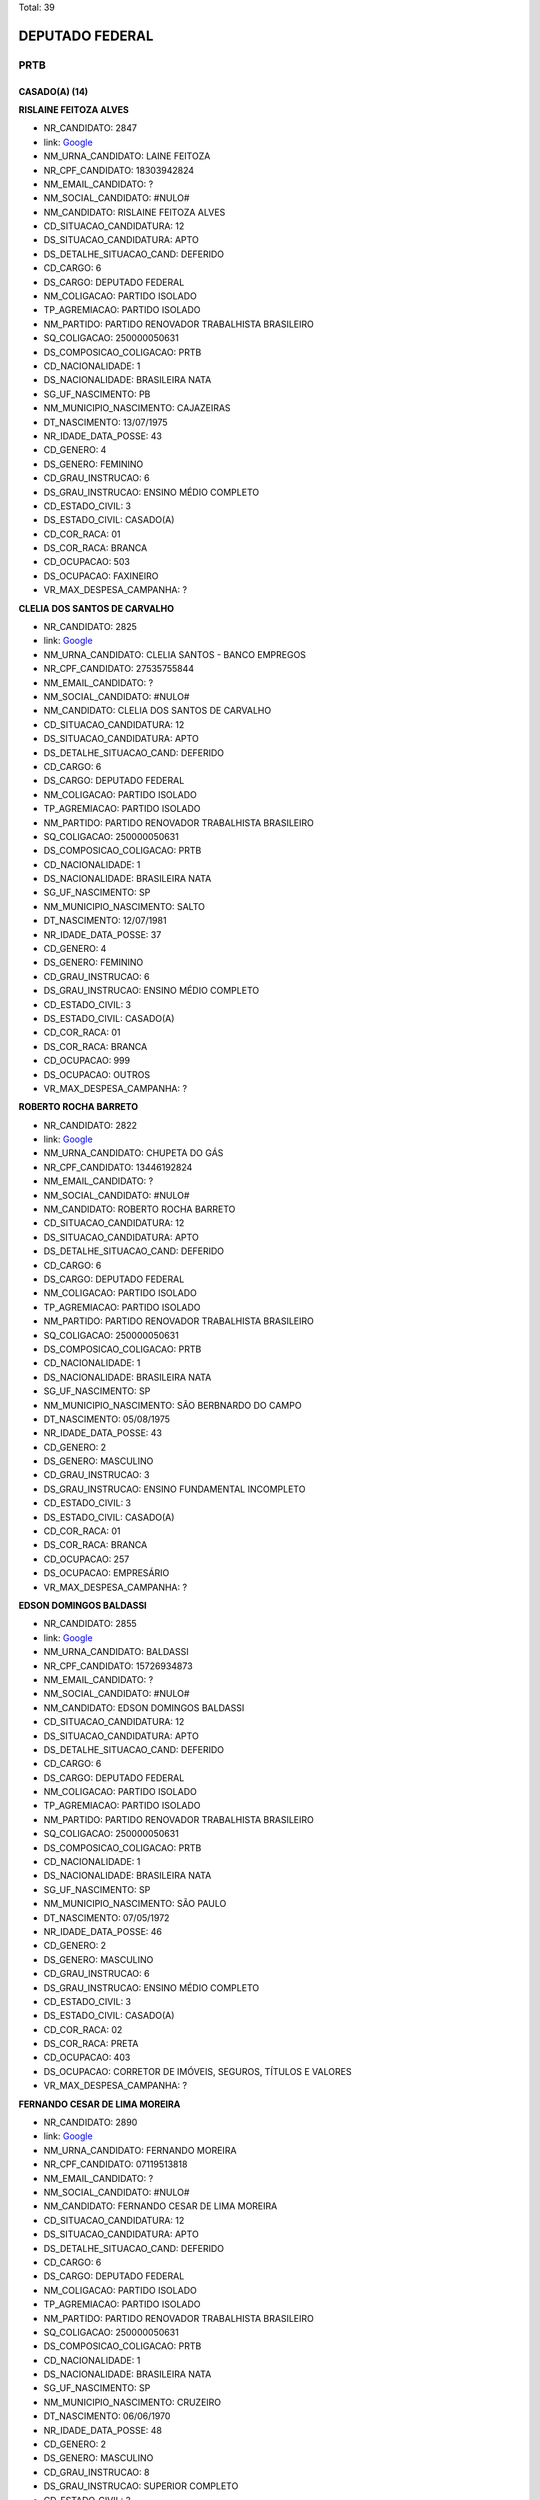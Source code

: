 Total: 39

DEPUTADO FEDERAL
================

PRTB
----

CASADO(A) (14)
..............

**RISLAINE FEITOZA ALVES**

- NR_CANDIDATO: 2847
- link: `Google <https://www.google.com/search?q=RISLAINE+FEITOZA+ALVES>`_
- NM_URNA_CANDIDATO: LAINE FEITOZA
- NR_CPF_CANDIDATO: 18303942824
- NM_EMAIL_CANDIDATO: ?
- NM_SOCIAL_CANDIDATO: #NULO#
- NM_CANDIDATO: RISLAINE FEITOZA ALVES
- CD_SITUACAO_CANDIDATURA: 12
- DS_SITUACAO_CANDIDATURA: APTO
- DS_DETALHE_SITUACAO_CAND: DEFERIDO
- CD_CARGO: 6
- DS_CARGO: DEPUTADO FEDERAL
- NM_COLIGACAO: PARTIDO ISOLADO
- TP_AGREMIACAO: PARTIDO ISOLADO
- NM_PARTIDO: PARTIDO RENOVADOR TRABALHISTA BRASILEIRO
- SQ_COLIGACAO: 250000050631
- DS_COMPOSICAO_COLIGACAO: PRTB
- CD_NACIONALIDADE: 1
- DS_NACIONALIDADE: BRASILEIRA NATA
- SG_UF_NASCIMENTO: PB
- NM_MUNICIPIO_NASCIMENTO: CAJAZEIRAS
- DT_NASCIMENTO: 13/07/1975
- NR_IDADE_DATA_POSSE: 43
- CD_GENERO: 4
- DS_GENERO: FEMININO
- CD_GRAU_INSTRUCAO: 6
- DS_GRAU_INSTRUCAO: ENSINO MÉDIO COMPLETO
- CD_ESTADO_CIVIL: 3
- DS_ESTADO_CIVIL: CASADO(A)
- CD_COR_RACA: 01
- DS_COR_RACA: BRANCA
- CD_OCUPACAO: 503
- DS_OCUPACAO: FAXINEIRO
- VR_MAX_DESPESA_CAMPANHA: ?


**CLELIA DOS SANTOS DE CARVALHO**

- NR_CANDIDATO: 2825
- link: `Google <https://www.google.com/search?q=CLELIA+DOS+SANTOS+DE+CARVALHO>`_
- NM_URNA_CANDIDATO: CLELIA SANTOS - BANCO EMPREGOS
- NR_CPF_CANDIDATO: 27535755844
- NM_EMAIL_CANDIDATO: ?
- NM_SOCIAL_CANDIDATO: #NULO#
- NM_CANDIDATO: CLELIA DOS SANTOS DE CARVALHO
- CD_SITUACAO_CANDIDATURA: 12
- DS_SITUACAO_CANDIDATURA: APTO
- DS_DETALHE_SITUACAO_CAND: DEFERIDO
- CD_CARGO: 6
- DS_CARGO: DEPUTADO FEDERAL
- NM_COLIGACAO: PARTIDO ISOLADO
- TP_AGREMIACAO: PARTIDO ISOLADO
- NM_PARTIDO: PARTIDO RENOVADOR TRABALHISTA BRASILEIRO
- SQ_COLIGACAO: 250000050631
- DS_COMPOSICAO_COLIGACAO: PRTB
- CD_NACIONALIDADE: 1
- DS_NACIONALIDADE: BRASILEIRA NATA
- SG_UF_NASCIMENTO: SP
- NM_MUNICIPIO_NASCIMENTO: SALTO
- DT_NASCIMENTO: 12/07/1981
- NR_IDADE_DATA_POSSE: 37
- CD_GENERO: 4
- DS_GENERO: FEMININO
- CD_GRAU_INSTRUCAO: 6
- DS_GRAU_INSTRUCAO: ENSINO MÉDIO COMPLETO
- CD_ESTADO_CIVIL: 3
- DS_ESTADO_CIVIL: CASADO(A)
- CD_COR_RACA: 01
- DS_COR_RACA: BRANCA
- CD_OCUPACAO: 999
- DS_OCUPACAO: OUTROS
- VR_MAX_DESPESA_CAMPANHA: ?


**ROBERTO ROCHA BARRETO**

- NR_CANDIDATO: 2822
- link: `Google <https://www.google.com/search?q=ROBERTO+ROCHA+BARRETO>`_
- NM_URNA_CANDIDATO: CHUPETA DO GÁS
- NR_CPF_CANDIDATO: 13446192824
- NM_EMAIL_CANDIDATO: ?
- NM_SOCIAL_CANDIDATO: #NULO#
- NM_CANDIDATO: ROBERTO ROCHA BARRETO
- CD_SITUACAO_CANDIDATURA: 12
- DS_SITUACAO_CANDIDATURA: APTO
- DS_DETALHE_SITUACAO_CAND: DEFERIDO
- CD_CARGO: 6
- DS_CARGO: DEPUTADO FEDERAL
- NM_COLIGACAO: PARTIDO ISOLADO
- TP_AGREMIACAO: PARTIDO ISOLADO
- NM_PARTIDO: PARTIDO RENOVADOR TRABALHISTA BRASILEIRO
- SQ_COLIGACAO: 250000050631
- DS_COMPOSICAO_COLIGACAO: PRTB
- CD_NACIONALIDADE: 1
- DS_NACIONALIDADE: BRASILEIRA NATA
- SG_UF_NASCIMENTO: SP
- NM_MUNICIPIO_NASCIMENTO: SÃO BERBNARDO DO CAMPO
- DT_NASCIMENTO: 05/08/1975
- NR_IDADE_DATA_POSSE: 43
- CD_GENERO: 2
- DS_GENERO: MASCULINO
- CD_GRAU_INSTRUCAO: 3
- DS_GRAU_INSTRUCAO: ENSINO FUNDAMENTAL INCOMPLETO
- CD_ESTADO_CIVIL: 3
- DS_ESTADO_CIVIL: CASADO(A)
- CD_COR_RACA: 01
- DS_COR_RACA: BRANCA
- CD_OCUPACAO: 257
- DS_OCUPACAO: EMPRESÁRIO
- VR_MAX_DESPESA_CAMPANHA: ?


**EDSON DOMINGOS BALDASSI**

- NR_CANDIDATO: 2855
- link: `Google <https://www.google.com/search?q=EDSON+DOMINGOS+BALDASSI>`_
- NM_URNA_CANDIDATO: BALDASSI
- NR_CPF_CANDIDATO: 15726934873
- NM_EMAIL_CANDIDATO: ?
- NM_SOCIAL_CANDIDATO: #NULO#
- NM_CANDIDATO: EDSON DOMINGOS BALDASSI
- CD_SITUACAO_CANDIDATURA: 12
- DS_SITUACAO_CANDIDATURA: APTO
- DS_DETALHE_SITUACAO_CAND: DEFERIDO
- CD_CARGO: 6
- DS_CARGO: DEPUTADO FEDERAL
- NM_COLIGACAO: PARTIDO ISOLADO
- TP_AGREMIACAO: PARTIDO ISOLADO
- NM_PARTIDO: PARTIDO RENOVADOR TRABALHISTA BRASILEIRO
- SQ_COLIGACAO: 250000050631
- DS_COMPOSICAO_COLIGACAO: PRTB
- CD_NACIONALIDADE: 1
- DS_NACIONALIDADE: BRASILEIRA NATA
- SG_UF_NASCIMENTO: SP
- NM_MUNICIPIO_NASCIMENTO: SÃO PAULO
- DT_NASCIMENTO: 07/05/1972
- NR_IDADE_DATA_POSSE: 46
- CD_GENERO: 2
- DS_GENERO: MASCULINO
- CD_GRAU_INSTRUCAO: 6
- DS_GRAU_INSTRUCAO: ENSINO MÉDIO COMPLETO
- CD_ESTADO_CIVIL: 3
- DS_ESTADO_CIVIL: CASADO(A)
- CD_COR_RACA: 02
- DS_COR_RACA: PRETA
- CD_OCUPACAO: 403
- DS_OCUPACAO: CORRETOR DE IMÓVEIS, SEGUROS, TÍTULOS E VALORES
- VR_MAX_DESPESA_CAMPANHA: ?


**FERNANDO CESAR DE LIMA MOREIRA**

- NR_CANDIDATO: 2890
- link: `Google <https://www.google.com/search?q=FERNANDO+CESAR+DE+LIMA+MOREIRA>`_
- NM_URNA_CANDIDATO: FERNANDO MOREIRA
- NR_CPF_CANDIDATO: 07119513818
- NM_EMAIL_CANDIDATO: ?
- NM_SOCIAL_CANDIDATO: #NULO#
- NM_CANDIDATO: FERNANDO CESAR DE LIMA MOREIRA
- CD_SITUACAO_CANDIDATURA: 12
- DS_SITUACAO_CANDIDATURA: APTO
- DS_DETALHE_SITUACAO_CAND: DEFERIDO
- CD_CARGO: 6
- DS_CARGO: DEPUTADO FEDERAL
- NM_COLIGACAO: PARTIDO ISOLADO
- TP_AGREMIACAO: PARTIDO ISOLADO
- NM_PARTIDO: PARTIDO RENOVADOR TRABALHISTA BRASILEIRO
- SQ_COLIGACAO: 250000050631
- DS_COMPOSICAO_COLIGACAO: PRTB
- CD_NACIONALIDADE: 1
- DS_NACIONALIDADE: BRASILEIRA NATA
- SG_UF_NASCIMENTO: SP
- NM_MUNICIPIO_NASCIMENTO: CRUZEIRO
- DT_NASCIMENTO: 06/06/1970
- NR_IDADE_DATA_POSSE: 48
- CD_GENERO: 2
- DS_GENERO: MASCULINO
- CD_GRAU_INSTRUCAO: 8
- DS_GRAU_INSTRUCAO: SUPERIOR COMPLETO
- CD_ESTADO_CIVIL: 3
- DS_ESTADO_CIVIL: CASADO(A)
- CD_COR_RACA: 01
- DS_COR_RACA: BRANCA
- CD_OCUPACAO: 922
- DS_OCUPACAO: SERVIDOR PÚBLICO CIVIL APOSENTADO
- VR_MAX_DESPESA_CAMPANHA: ?


**WALDEMAR LIMA RODRIGUES DA SILVA**

- NR_CANDIDATO: 2833
- link: `Google <https://www.google.com/search?q=WALDEMAR+LIMA+RODRIGUES+DA+SILVA>`_
- NM_URNA_CANDIDATO: DR. WALDEMAR LIMA
- NR_CPF_CANDIDATO: 91163196134
- NM_EMAIL_CANDIDATO: ?
- NM_SOCIAL_CANDIDATO: #NULO#
- NM_CANDIDATO: WALDEMAR LIMA RODRIGUES DA SILVA
- CD_SITUACAO_CANDIDATURA: 12
- DS_SITUACAO_CANDIDATURA: APTO
- DS_DETALHE_SITUACAO_CAND: DEFERIDO
- CD_CARGO: 6
- DS_CARGO: DEPUTADO FEDERAL
- NM_COLIGACAO: PARTIDO ISOLADO
- TP_AGREMIACAO: PARTIDO ISOLADO
- NM_PARTIDO: PARTIDO RENOVADOR TRABALHISTA BRASILEIRO
- SQ_COLIGACAO: 250000050631
- DS_COMPOSICAO_COLIGACAO: PRTB
- CD_NACIONALIDADE: 1
- DS_NACIONALIDADE: BRASILEIRA NATA
- SG_UF_NASCIMENTO: MS
- NM_MUNICIPIO_NASCIMENTO: APARECIDA DO TABOADO
- DT_NASCIMENTO: 02/06/1981
- NR_IDADE_DATA_POSSE: 37
- CD_GENERO: 2
- DS_GENERO: MASCULINO
- CD_GRAU_INSTRUCAO: 8
- DS_GRAU_INSTRUCAO: SUPERIOR COMPLETO
- CD_ESTADO_CIVIL: 3
- DS_ESTADO_CIVIL: CASADO(A)
- CD_COR_RACA: 03
- DS_COR_RACA: PARDA
- CD_OCUPACAO: 131
- DS_OCUPACAO: ADVOGADO
- VR_MAX_DESPESA_CAMPANHA: ?


**LIGIA CRISTINA CRUZ DE CAMPOS**

- NR_CANDIDATO: 2839
- link: `Google <https://www.google.com/search?q=LIGIA+CRISTINA+CRUZ+DE+CAMPOS>`_
- NM_URNA_CANDIDATO: LIGIA CRUZ
- NR_CPF_CANDIDATO: 94578761800
- NM_EMAIL_CANDIDATO: ?
- NM_SOCIAL_CANDIDATO: #NULO#
- NM_CANDIDATO: LIGIA CRISTINA CRUZ DE CAMPOS
- CD_SITUACAO_CANDIDATURA: 12
- DS_SITUACAO_CANDIDATURA: APTO
- DS_DETALHE_SITUACAO_CAND: DEFERIDO
- CD_CARGO: 6
- DS_CARGO: DEPUTADO FEDERAL
- NM_COLIGACAO: PARTIDO ISOLADO
- TP_AGREMIACAO: PARTIDO ISOLADO
- NM_PARTIDO: PARTIDO RENOVADOR TRABALHISTA BRASILEIRO
- SQ_COLIGACAO: 250000050631
- DS_COMPOSICAO_COLIGACAO: PRTB
- CD_NACIONALIDADE: 1
- DS_NACIONALIDADE: BRASILEIRA NATA
- SG_UF_NASCIMENTO: BA
- NM_MUNICIPIO_NASCIMENTO: SÃO FELIX
- DT_NASCIMENTO: 24/03/1958
- NR_IDADE_DATA_POSSE: 60
- CD_GENERO: 4
- DS_GENERO: FEMININO
- CD_GRAU_INSTRUCAO: 8
- DS_GRAU_INSTRUCAO: SUPERIOR COMPLETO
- CD_ESTADO_CIVIL: 3
- DS_ESTADO_CIVIL: CASADO(A)
- CD_COR_RACA: 03
- DS_COR_RACA: PARDA
- CD_OCUPACAO: 124
- DS_OCUPACAO: CONTADOR
- VR_MAX_DESPESA_CAMPANHA: ?


**JOSÉ LEVY FIDELIX DA CRUZ**

- NR_CANDIDATO: 2828
- link: `Google <https://www.google.com/search?q=JOSÉ+LEVY+FIDELIX+DA+CRUZ>`_
- NM_URNA_CANDIDATO: LEVY FIDELIX
- NR_CPF_CANDIDATO: 09544712704
- NM_EMAIL_CANDIDATO: ?
- NM_SOCIAL_CANDIDATO: #NULO#
- NM_CANDIDATO: JOSÉ LEVY FIDELIX DA CRUZ
- CD_SITUACAO_CANDIDATURA: 12
- DS_SITUACAO_CANDIDATURA: APTO
- DS_DETALHE_SITUACAO_CAND: DEFERIDO
- CD_CARGO: 6
- DS_CARGO: DEPUTADO FEDERAL
- NM_COLIGACAO: PARTIDO ISOLADO
- TP_AGREMIACAO: PARTIDO ISOLADO
- NM_PARTIDO: PARTIDO RENOVADOR TRABALHISTA BRASILEIRO
- SQ_COLIGACAO: 250000050631
- DS_COMPOSICAO_COLIGACAO: PRTB
- CD_NACIONALIDADE: 1
- DS_NACIONALIDADE: BRASILEIRA NATA
- SG_UF_NASCIMENTO: MG
- NM_MUNICIPIO_NASCIMENTO: MUTUM
- DT_NASCIMENTO: 27/12/1951
- NR_IDADE_DATA_POSSE: 67
- CD_GENERO: 2
- DS_GENERO: MASCULINO
- CD_GRAU_INSTRUCAO: 7
- DS_GRAU_INSTRUCAO: SUPERIOR INCOMPLETO
- CD_ESTADO_CIVIL: 3
- DS_ESTADO_CIVIL: CASADO(A)
- CD_COR_RACA: 01
- DS_COR_RACA: BRANCA
- CD_OCUPACAO: 171
- DS_OCUPACAO: JORNALISTA E REDATOR
- VR_MAX_DESPESA_CAMPANHA: ?


**MARTA ELISABETH NIXDORF**

- NR_CANDIDATO: 2837
- link: `Google <https://www.google.com/search?q=MARTA+ELISABETH+NIXDORF>`_
- NM_URNA_CANDIDATO: MARTA ELISABETH
- NR_CPF_CANDIDATO: 69177813715
- NM_EMAIL_CANDIDATO: ?
- NM_SOCIAL_CANDIDATO: #NULO#
- NM_CANDIDATO: MARTA ELISABETH NIXDORF
- CD_SITUACAO_CANDIDATURA: 12
- DS_SITUACAO_CANDIDATURA: APTO
- DS_DETALHE_SITUACAO_CAND: DEFERIDO
- CD_CARGO: 6
- DS_CARGO: DEPUTADO FEDERAL
- NM_COLIGACAO: PARTIDO ISOLADO
- TP_AGREMIACAO: PARTIDO ISOLADO
- NM_PARTIDO: PARTIDO RENOVADOR TRABALHISTA BRASILEIRO
- SQ_COLIGACAO: 250000050631
- DS_COMPOSICAO_COLIGACAO: PRTB
- CD_NACIONALIDADE: 1
- DS_NACIONALIDADE: BRASILEIRA NATA
- SG_UF_NASCIMENTO: PR
- NM_MUNICIPIO_NASCIMENTO: LONDRINA
- DT_NASCIMENTO: 05/09/1962
- NR_IDADE_DATA_POSSE: 56
- CD_GENERO: 4
- DS_GENERO: FEMININO
- CD_GRAU_INSTRUCAO: 8
- DS_GRAU_INSTRUCAO: SUPERIOR COMPLETO
- CD_ESTADO_CIVIL: 3
- DS_ESTADO_CIVIL: CASADO(A)
- CD_COR_RACA: 01
- DS_COR_RACA: BRANCA
- CD_OCUPACAO: 171
- DS_OCUPACAO: JORNALISTA E REDATOR
- VR_MAX_DESPESA_CAMPANHA: ?


**CLAUDETE DOS SANTOS CYPRIANO**

- NR_CANDIDATO: 2803
- link: `Google <https://www.google.com/search?q=CLAUDETE+DOS+SANTOS+CYPRIANO>`_
- NM_URNA_CANDIDATO: CLAUDETE CYPRIANO
- NR_CPF_CANDIDATO: 26978967831
- NM_EMAIL_CANDIDATO: ?
- NM_SOCIAL_CANDIDATO: #NULO#
- NM_CANDIDATO: CLAUDETE DOS SANTOS CYPRIANO
- CD_SITUACAO_CANDIDATURA: 12
- DS_SITUACAO_CANDIDATURA: APTO
- DS_DETALHE_SITUACAO_CAND: DEFERIDO
- CD_CARGO: 6
- DS_CARGO: DEPUTADO FEDERAL
- NM_COLIGACAO: PARTIDO ISOLADO
- TP_AGREMIACAO: PARTIDO ISOLADO
- NM_PARTIDO: PARTIDO RENOVADOR TRABALHISTA BRASILEIRO
- SQ_COLIGACAO: 250000050631
- DS_COMPOSICAO_COLIGACAO: PRTB
- CD_NACIONALIDADE: 1
- DS_NACIONALIDADE: BRASILEIRA NATA
- SG_UF_NASCIMENTO: SP
- NM_MUNICIPIO_NASCIMENTO: SAO PAULO
- DT_NASCIMENTO: 26/03/1976
- NR_IDADE_DATA_POSSE: 42
- CD_GENERO: 4
- DS_GENERO: FEMININO
- CD_GRAU_INSTRUCAO: 7
- DS_GRAU_INSTRUCAO: SUPERIOR INCOMPLETO
- CD_ESTADO_CIVIL: 3
- DS_ESTADO_CIVIL: CASADO(A)
- CD_COR_RACA: 02
- DS_COR_RACA: PRETA
- CD_OCUPACAO: 411
- DS_OCUPACAO: VENDEDOR DE COMÉRCIO VAREJISTA E ATACADISTA
- VR_MAX_DESPESA_CAMPANHA: ?


**CARLOS ANTONIO**

- NR_CANDIDATO: 2866
- link: `Google <https://www.google.com/search?q=CARLOS+ANTONIO>`_
- NM_URNA_CANDIDATO: CARLOS ANTONIO
- NR_CPF_CANDIDATO: 02301933822
- NM_EMAIL_CANDIDATO: ?
- NM_SOCIAL_CANDIDATO: #NULO#
- NM_CANDIDATO: CARLOS ANTONIO
- CD_SITUACAO_CANDIDATURA: 12
- DS_SITUACAO_CANDIDATURA: APTO
- DS_DETALHE_SITUACAO_CAND: DEFERIDO
- CD_CARGO: 6
- DS_CARGO: DEPUTADO FEDERAL
- NM_COLIGACAO: PARTIDO ISOLADO
- TP_AGREMIACAO: PARTIDO ISOLADO
- NM_PARTIDO: PARTIDO RENOVADOR TRABALHISTA BRASILEIRO
- SQ_COLIGACAO: 250000050631
- DS_COMPOSICAO_COLIGACAO: PRTB
- CD_NACIONALIDADE: 1
- DS_NACIONALIDADE: BRASILEIRA NATA
- SG_UF_NASCIMENTO: SP
- NM_MUNICIPIO_NASCIMENTO: SÃO PAULO
- DT_NASCIMENTO: 01/10/1966
- NR_IDADE_DATA_POSSE: 52
- CD_GENERO: 2
- DS_GENERO: MASCULINO
- CD_GRAU_INSTRUCAO: 6
- DS_GRAU_INSTRUCAO: ENSINO MÉDIO COMPLETO
- CD_ESTADO_CIVIL: 3
- DS_ESTADO_CIVIL: CASADO(A)
- CD_COR_RACA: 01
- DS_COR_RACA: BRANCA
- CD_OCUPACAO: 125
- DS_OCUPACAO: ADMINISTRADOR
- VR_MAX_DESPESA_CAMPANHA: ?


**MARCELO NOGUEIRA**

- NR_CANDIDATO: 2849
- link: `Google <https://www.google.com/search?q=MARCELO+NOGUEIRA>`_
- NM_URNA_CANDIDATO: MARCELO NOGUEIRA
- NR_CPF_CANDIDATO: 12520065869
- NM_EMAIL_CANDIDATO: ?
- NM_SOCIAL_CANDIDATO: #NULO#
- NM_CANDIDATO: MARCELO NOGUEIRA
- CD_SITUACAO_CANDIDATURA: 12
- DS_SITUACAO_CANDIDATURA: APTO
- DS_DETALHE_SITUACAO_CAND: DEFERIDO
- CD_CARGO: 6
- DS_CARGO: DEPUTADO FEDERAL
- NM_COLIGACAO: PARTIDO ISOLADO
- TP_AGREMIACAO: PARTIDO ISOLADO
- NM_PARTIDO: PARTIDO RENOVADOR TRABALHISTA BRASILEIRO
- SQ_COLIGACAO: 250000050631
- DS_COMPOSICAO_COLIGACAO: PRTB
- CD_NACIONALIDADE: 1
- DS_NACIONALIDADE: BRASILEIRA NATA
- SG_UF_NASCIMENTO: SP
- NM_MUNICIPIO_NASCIMENTO: SÃO PAULO
- DT_NASCIMENTO: 21/02/1970
- NR_IDADE_DATA_POSSE: 48
- CD_GENERO: 2
- DS_GENERO: MASCULINO
- CD_GRAU_INSTRUCAO: 6
- DS_GRAU_INSTRUCAO: ENSINO MÉDIO COMPLETO
- CD_ESTADO_CIVIL: 3
- DS_ESTADO_CIVIL: CASADO(A)
- CD_COR_RACA: 03
- DS_COR_RACA: PARDA
- CD_OCUPACAO: 403
- DS_OCUPACAO: CORRETOR DE IMÓVEIS, SEGUROS, TÍTULOS E VALORES
- VR_MAX_DESPESA_CAMPANHA: ?


**LAUDERICO SARTORATTO**

- NR_CANDIDATO: 2811
- link: `Google <https://www.google.com/search?q=LAUDERICO+SARTORATTO>`_
- NM_URNA_CANDIDATO: LAU
- NR_CPF_CANDIDATO: 06375701899
- NM_EMAIL_CANDIDATO: ?
- NM_SOCIAL_CANDIDATO: #NULO#
- NM_CANDIDATO: LAUDERICO SARTORATTO
- CD_SITUACAO_CANDIDATURA: 12
- DS_SITUACAO_CANDIDATURA: APTO
- DS_DETALHE_SITUACAO_CAND: DEFERIDO
- CD_CARGO: 6
- DS_CARGO: DEPUTADO FEDERAL
- NM_COLIGACAO: PARTIDO ISOLADO
- TP_AGREMIACAO: PARTIDO ISOLADO
- NM_PARTIDO: PARTIDO RENOVADOR TRABALHISTA BRASILEIRO
- SQ_COLIGACAO: 250000050631
- DS_COMPOSICAO_COLIGACAO: PRTB
- CD_NACIONALIDADE: 1
- DS_NACIONALIDADE: BRASILEIRA NATA
- SG_UF_NASCIMENTO: SP
- NM_MUNICIPIO_NASCIMENTO: PRESIDENTE PRUDENTE
- DT_NASCIMENTO: 04/07/1964
- NR_IDADE_DATA_POSSE: 54
- CD_GENERO: 2
- DS_GENERO: MASCULINO
- CD_GRAU_INSTRUCAO: 6
- DS_GRAU_INSTRUCAO: ENSINO MÉDIO COMPLETO
- CD_ESTADO_CIVIL: 3
- DS_ESTADO_CIVIL: CASADO(A)
- CD_COR_RACA: 03
- DS_COR_RACA: PARDA
- CD_OCUPACAO: 402
- DS_OCUPACAO: VENDEDOR PRACISTA, REPRESENTANTE, CAIXEIRO-VIAJANTE E ASSEMELHADOS
- VR_MAX_DESPESA_CAMPANHA: ?


**GISELE CASARIN DA SILVA**

- NR_CANDIDATO: 2899
- link: `Google <https://www.google.com/search?q=GISELE+CASARIN+DA+SILVA>`_
- NM_URNA_CANDIDATO: CASARIN
- NR_CPF_CANDIDATO: 16259294808
- NM_EMAIL_CANDIDATO: ?
- NM_SOCIAL_CANDIDATO: #NULO#
- NM_CANDIDATO: GISELE CASARIN DA SILVA
- CD_SITUACAO_CANDIDATURA: 12
- DS_SITUACAO_CANDIDATURA: APTO
- DS_DETALHE_SITUACAO_CAND: DEFERIDO
- CD_CARGO: 6
- DS_CARGO: DEPUTADO FEDERAL
- NM_COLIGACAO: PARTIDO ISOLADO
- TP_AGREMIACAO: PARTIDO ISOLADO
- NM_PARTIDO: PARTIDO RENOVADOR TRABALHISTA BRASILEIRO
- SQ_COLIGACAO: 250000050631
- DS_COMPOSICAO_COLIGACAO: PRTB
- CD_NACIONALIDADE: 1
- DS_NACIONALIDADE: BRASILEIRA NATA
- SG_UF_NASCIMENTO: SP
- NM_MUNICIPIO_NASCIMENTO: SÃO PAULO
- DT_NASCIMENTO: 11/11/1973
- NR_IDADE_DATA_POSSE: 45
- CD_GENERO: 4
- DS_GENERO: FEMININO
- CD_GRAU_INSTRUCAO: 6
- DS_GRAU_INSTRUCAO: ENSINO MÉDIO COMPLETO
- CD_ESTADO_CIVIL: 3
- DS_ESTADO_CIVIL: CASADO(A)
- CD_COR_RACA: 01
- DS_COR_RACA: BRANCA
- CD_OCUPACAO: 531
- DS_OCUPACAO: MOTORISTA DE VEÍCULOS DE TRANSPORTE COLETIVO DE PASSAGEIROS
- VR_MAX_DESPESA_CAMPANHA: ?


DIVORCIADO(A) (3)
.................

**JOSIANE DA SILVA PEREIRA**

- NR_CANDIDATO: 2800
- link: `Google <https://www.google.com/search?q=JOSIANE+DA+SILVA+PEREIRA>`_
- NM_URNA_CANDIDATO: JOSY
- NR_CPF_CANDIDATO: 30959197869
- NM_EMAIL_CANDIDATO: ?
- NM_SOCIAL_CANDIDATO: #NULO#
- NM_CANDIDATO: JOSIANE DA SILVA PEREIRA
- CD_SITUACAO_CANDIDATURA: 12
- DS_SITUACAO_CANDIDATURA: APTO
- DS_DETALHE_SITUACAO_CAND: DEFERIDO
- CD_CARGO: 6
- DS_CARGO: DEPUTADO FEDERAL
- NM_COLIGACAO: PARTIDO ISOLADO
- TP_AGREMIACAO: PARTIDO ISOLADO
- NM_PARTIDO: PARTIDO RENOVADOR TRABALHISTA BRASILEIRO
- SQ_COLIGACAO: 250000050631
- DS_COMPOSICAO_COLIGACAO: PRTB
- CD_NACIONALIDADE: 1
- DS_NACIONALIDADE: BRASILEIRA NATA
- SG_UF_NASCIMENTO: PE
- NM_MUNICIPIO_NASCIMENTO: PALMARES
- DT_NASCIMENTO: 24/02/1980
- NR_IDADE_DATA_POSSE: 38
- CD_GENERO: 4
- DS_GENERO: FEMININO
- CD_GRAU_INSTRUCAO: 6
- DS_GRAU_INSTRUCAO: ENSINO MÉDIO COMPLETO
- CD_ESTADO_CIVIL: 9
- DS_ESTADO_CIVIL: DIVORCIADO(A)
- CD_COR_RACA: 01
- DS_COR_RACA: BRANCA
- CD_OCUPACAO: 581
- DS_OCUPACAO: DONA DE CASA
- VR_MAX_DESPESA_CAMPANHA: ?


**JORGE CUNHA**

- NR_CANDIDATO: 2882
- link: `Google <https://www.google.com/search?q=JORGE+CUNHA>`_
- NM_URNA_CANDIDATO: JORGE CUNHA
- NR_CPF_CANDIDATO: 18929877672
- NM_EMAIL_CANDIDATO: ?
- NM_SOCIAL_CANDIDATO: #NULO#
- NM_CANDIDATO: JORGE CUNHA
- CD_SITUACAO_CANDIDATURA: 12
- DS_SITUACAO_CANDIDATURA: APTO
- DS_DETALHE_SITUACAO_CAND: DEFERIDO
- CD_CARGO: 6
- DS_CARGO: DEPUTADO FEDERAL
- NM_COLIGACAO: PARTIDO ISOLADO
- TP_AGREMIACAO: PARTIDO ISOLADO
- NM_PARTIDO: PARTIDO RENOVADOR TRABALHISTA BRASILEIRO
- SQ_COLIGACAO: 250000050631
- DS_COMPOSICAO_COLIGACAO: PRTB
- CD_NACIONALIDADE: 1
- DS_NACIONALIDADE: BRASILEIRA NATA
- SG_UF_NASCIMENTO: SP
- NM_MUNICIPIO_NASCIMENTO: SÃO PAULO
- DT_NASCIMENTO: 03/06/1957
- NR_IDADE_DATA_POSSE: 61
- CD_GENERO: 2
- DS_GENERO: MASCULINO
- CD_GRAU_INSTRUCAO: 8
- DS_GRAU_INSTRUCAO: SUPERIOR COMPLETO
- CD_ESTADO_CIVIL: 9
- DS_ESTADO_CIVIL: DIVORCIADO(A)
- CD_COR_RACA: 01
- DS_COR_RACA: BRANCA
- CD_OCUPACAO: 101
- DS_OCUPACAO: ENGENHEIRO
- VR_MAX_DESPESA_CAMPANHA: ?


**WALDIR QUINTINO DO NASCIMENTO**

- NR_CANDIDATO: 2809
- link: `Google <https://www.google.com/search?q=WALDIR+QUINTINO+DO+NASCIMENTO>`_
- NM_URNA_CANDIDATO: WALDIR QUINTINO
- NR_CPF_CANDIDATO: 08758041877
- NM_EMAIL_CANDIDATO: ?
- NM_SOCIAL_CANDIDATO: #NULO#
- NM_CANDIDATO: WALDIR QUINTINO DO NASCIMENTO
- CD_SITUACAO_CANDIDATURA: 12
- DS_SITUACAO_CANDIDATURA: APTO
- DS_DETALHE_SITUACAO_CAND: DEFERIDO
- CD_CARGO: 6
- DS_CARGO: DEPUTADO FEDERAL
- NM_COLIGACAO: PARTIDO ISOLADO
- TP_AGREMIACAO: PARTIDO ISOLADO
- NM_PARTIDO: PARTIDO RENOVADOR TRABALHISTA BRASILEIRO
- SQ_COLIGACAO: 250000050631
- DS_COMPOSICAO_COLIGACAO: PRTB
- CD_NACIONALIDADE: 1
- DS_NACIONALIDADE: BRASILEIRA NATA
- SG_UF_NASCIMENTO: SP
- NM_MUNICIPIO_NASCIMENTO: SÃO PAULO
- DT_NASCIMENTO: 11/10/1965
- NR_IDADE_DATA_POSSE: 53
- CD_GENERO: 2
- DS_GENERO: MASCULINO
- CD_GRAU_INSTRUCAO: 8
- DS_GRAU_INSTRUCAO: SUPERIOR COMPLETO
- CD_ESTADO_CIVIL: 9
- DS_ESTADO_CIVIL: DIVORCIADO(A)
- CD_COR_RACA: 01
- DS_COR_RACA: BRANCA
- CD_OCUPACAO: 298
- DS_OCUPACAO: SERVIDOR PÚBLICO MUNICIPAL
- VR_MAX_DESPESA_CAMPANHA: ?


SEPARADO(A) JUDICIALMENTE (4)
.............................

**ARLINDO MUNUERA JUNIOR**

- NR_CANDIDATO: 2804
- link: `Google <https://www.google.com/search?q=ARLINDO+MUNUERA+JUNIOR>`_
- NM_URNA_CANDIDATO: MUNUERA JUNIOR
- NR_CPF_CANDIDATO: 04706666848
- NM_EMAIL_CANDIDATO: ?
- NM_SOCIAL_CANDIDATO: #NULO#
- NM_CANDIDATO: ARLINDO MUNUERA JUNIOR
- CD_SITUACAO_CANDIDATURA: 12
- DS_SITUACAO_CANDIDATURA: APTO
- DS_DETALHE_SITUACAO_CAND: DEFERIDO
- CD_CARGO: 6
- DS_CARGO: DEPUTADO FEDERAL
- NM_COLIGACAO: PARTIDO ISOLADO
- TP_AGREMIACAO: PARTIDO ISOLADO
- NM_PARTIDO: PARTIDO RENOVADOR TRABALHISTA BRASILEIRO
- SQ_COLIGACAO: 250000050631
- DS_COMPOSICAO_COLIGACAO: PRTB
- CD_NACIONALIDADE: 1
- DS_NACIONALIDADE: BRASILEIRA NATA
- SG_UF_NASCIMENTO: SP
- NM_MUNICIPIO_NASCIMENTO: PRESIDENTE PRUDENTE
- DT_NASCIMENTO: 29/12/1963
- NR_IDADE_DATA_POSSE: 55
- CD_GENERO: 2
- DS_GENERO: MASCULINO
- CD_GRAU_INSTRUCAO: 8
- DS_GRAU_INSTRUCAO: SUPERIOR COMPLETO
- CD_ESTADO_CIVIL: 7
- DS_ESTADO_CIVIL: SEPARADO(A) JUDICIALMENTE
- CD_COR_RACA: 01
- DS_COR_RACA: BRANCA
- CD_OCUPACAO: 131
- DS_OCUPACAO: ADVOGADO
- VR_MAX_DESPESA_CAMPANHA: ?


**MARCOS ELI COPEINSQUI THOMAZINI**

- NR_CANDIDATO: 2818
- link: `Google <https://www.google.com/search?q=MARCOS+ELI+COPEINSQUI+THOMAZINI>`_
- NM_URNA_CANDIDATO: MARCOS THOMAZINI
- NR_CPF_CANDIDATO: 05868648811
- NM_EMAIL_CANDIDATO: ?
- NM_SOCIAL_CANDIDATO: #NULO#
- NM_CANDIDATO: MARCOS ELI COPEINSQUI THOMAZINI
- CD_SITUACAO_CANDIDATURA: 12
- DS_SITUACAO_CANDIDATURA: APTO
- DS_DETALHE_SITUACAO_CAND: DEFERIDO
- CD_CARGO: 6
- DS_CARGO: DEPUTADO FEDERAL
- NM_COLIGACAO: PARTIDO ISOLADO
- TP_AGREMIACAO: PARTIDO ISOLADO
- NM_PARTIDO: PARTIDO RENOVADOR TRABALHISTA BRASILEIRO
- SQ_COLIGACAO: 250000050631
- DS_COMPOSICAO_COLIGACAO: PRTB
- CD_NACIONALIDADE: 1
- DS_NACIONALIDADE: BRASILEIRA NATA
- SG_UF_NASCIMENTO: SP
- NM_MUNICIPIO_NASCIMENTO: SÃO BERNARDO DO CAMPO
- DT_NASCIMENTO: 29/12/1964
- NR_IDADE_DATA_POSSE: 54
- CD_GENERO: 2
- DS_GENERO: MASCULINO
- CD_GRAU_INSTRUCAO: 8
- DS_GRAU_INSTRUCAO: SUPERIOR COMPLETO
- CD_ESTADO_CIVIL: 7
- DS_ESTADO_CIVIL: SEPARADO(A) JUDICIALMENTE
- CD_COR_RACA: 01
- DS_COR_RACA: BRANCA
- CD_OCUPACAO: 297
- DS_OCUPACAO: SERVIDOR PÚBLICO ESTADUAL
- VR_MAX_DESPESA_CAMPANHA: ?


**JOSÉ APARECIDO DOS SANTOS**

- NR_CANDIDATO: 2848
- link: `Google <https://www.google.com/search?q=JOSÉ+APARECIDO+DOS+SANTOS>`_
- NM_URNA_CANDIDATO: JOSÉ APARECIDO GESTOR
- NR_CPF_CANDIDATO: 09204567821
- NM_EMAIL_CANDIDATO: ?
- NM_SOCIAL_CANDIDATO: #NULO#
- NM_CANDIDATO: JOSÉ APARECIDO DOS SANTOS
- CD_SITUACAO_CANDIDATURA: 12
- DS_SITUACAO_CANDIDATURA: APTO
- DS_DETALHE_SITUACAO_CAND: DEFERIDO
- CD_CARGO: 6
- DS_CARGO: DEPUTADO FEDERAL
- NM_COLIGACAO: PARTIDO ISOLADO
- TP_AGREMIACAO: PARTIDO ISOLADO
- NM_PARTIDO: PARTIDO RENOVADOR TRABALHISTA BRASILEIRO
- SQ_COLIGACAO: 250000050631
- DS_COMPOSICAO_COLIGACAO: PRTB
- CD_NACIONALIDADE: 1
- DS_NACIONALIDADE: BRASILEIRA NATA
- SG_UF_NASCIMENTO: SP
- NM_MUNICIPIO_NASCIMENTO: ITATINGA
- DT_NASCIMENTO: 12/10/1966
- NR_IDADE_DATA_POSSE: 52
- CD_GENERO: 2
- DS_GENERO: MASCULINO
- CD_GRAU_INSTRUCAO: 8
- DS_GRAU_INSTRUCAO: SUPERIOR COMPLETO
- CD_ESTADO_CIVIL: 7
- DS_ESTADO_CIVIL: SEPARADO(A) JUDICIALMENTE
- CD_COR_RACA: 01
- DS_COR_RACA: BRANCA
- CD_OCUPACAO: 298
- DS_OCUPACAO: SERVIDOR PÚBLICO MUNICIPAL
- VR_MAX_DESPESA_CAMPANHA: ?


**CELSO SOARES**

- NR_CANDIDATO: 2852
- link: `Google <https://www.google.com/search?q=CELSO+SOARES>`_
- NM_URNA_CANDIDATO: CELSO SOARES
- NR_CPF_CANDIDATO: 08353277875
- NM_EMAIL_CANDIDATO: ?
- NM_SOCIAL_CANDIDATO: #NULO#
- NM_CANDIDATO: CELSO SOARES
- CD_SITUACAO_CANDIDATURA: 12
- DS_SITUACAO_CANDIDATURA: APTO
- DS_DETALHE_SITUACAO_CAND: DEFERIDO
- CD_CARGO: 6
- DS_CARGO: DEPUTADO FEDERAL
- NM_COLIGACAO: PARTIDO ISOLADO
- TP_AGREMIACAO: PARTIDO ISOLADO
- NM_PARTIDO: PARTIDO RENOVADOR TRABALHISTA BRASILEIRO
- SQ_COLIGACAO: 250000050631
- DS_COMPOSICAO_COLIGACAO: PRTB
- CD_NACIONALIDADE: 1
- DS_NACIONALIDADE: BRASILEIRA NATA
- SG_UF_NASCIMENTO: SP
- NM_MUNICIPIO_NASCIMENTO: SÃO PAULO
- DT_NASCIMENTO: 17/09/1960
- NR_IDADE_DATA_POSSE: 58
- CD_GENERO: 2
- DS_GENERO: MASCULINO
- CD_GRAU_INSTRUCAO: 8
- DS_GRAU_INSTRUCAO: SUPERIOR COMPLETO
- CD_ESTADO_CIVIL: 7
- DS_ESTADO_CIVIL: SEPARADO(A) JUDICIALMENTE
- CD_COR_RACA: 02
- DS_COR_RACA: PRETA
- CD_OCUPACAO: 235
- DS_OCUPACAO: PROFESSOR E INSTRUTOR DE FORMAÇÃO PROFISSIONAL
- VR_MAX_DESPESA_CAMPANHA: ?


SOLTEIRO(A) (17)
................

**ADAUTO VIANA JUNIOR**

- NR_CANDIDATO: 2889
- link: `Google <https://www.google.com/search?q=ADAUTO+VIANA+JUNIOR>`_
- NM_URNA_CANDIDATO: TENENTE ADAUTO
- NR_CPF_CANDIDATO: 33843724415
- NM_EMAIL_CANDIDATO: ?
- NM_SOCIAL_CANDIDATO: #NULO#
- NM_CANDIDATO: ADAUTO VIANA JUNIOR
- CD_SITUACAO_CANDIDATURA: 12
- DS_SITUACAO_CANDIDATURA: APTO
- DS_DETALHE_SITUACAO_CAND: DEFERIDO
- CD_CARGO: 6
- DS_CARGO: DEPUTADO FEDERAL
- NM_COLIGACAO: PARTIDO ISOLADO
- TP_AGREMIACAO: PARTIDO ISOLADO
- NM_PARTIDO: PARTIDO RENOVADOR TRABALHISTA BRASILEIRO
- SQ_COLIGACAO: 250000050631
- DS_COMPOSICAO_COLIGACAO: PRTB
- CD_NACIONALIDADE: 1
- DS_NACIONALIDADE: BRASILEIRA NATA
- SG_UF_NASCIMENTO: CE
- NM_MUNICIPIO_NASCIMENTO: FORTALEZA
- DT_NASCIMENTO: 20/09/1962
- NR_IDADE_DATA_POSSE: 56
- CD_GENERO: 2
- DS_GENERO: MASCULINO
- CD_GRAU_INSTRUCAO: 8
- DS_GRAU_INSTRUCAO: SUPERIOR COMPLETO
- CD_ESTADO_CIVIL: 1
- DS_ESTADO_CIVIL: SOLTEIRO(A)
- CD_COR_RACA: 01
- DS_COR_RACA: BRANCA
- CD_OCUPACAO: 296
- DS_OCUPACAO: SERVIDOR PÚBLICO FEDERAL
- VR_MAX_DESPESA_CAMPANHA: ?


**SONIA CRISTINA NEVES**

- NR_CANDIDATO: 2813
- link: `Google <https://www.google.com/search?q=SONIA+CRISTINA+NEVES>`_
- NM_URNA_CANDIDATO: SONIA NEVES
- NR_CPF_CANDIDATO: 25034409836
- NM_EMAIL_CANDIDATO: ?
- NM_SOCIAL_CANDIDATO: #NULO#
- NM_CANDIDATO: SONIA CRISTINA NEVES
- CD_SITUACAO_CANDIDATURA: 12
- DS_SITUACAO_CANDIDATURA: APTO
- DS_DETALHE_SITUACAO_CAND: DEFERIDO
- CD_CARGO: 6
- DS_CARGO: DEPUTADO FEDERAL
- NM_COLIGACAO: PARTIDO ISOLADO
- TP_AGREMIACAO: PARTIDO ISOLADO
- NM_PARTIDO: PARTIDO RENOVADOR TRABALHISTA BRASILEIRO
- SQ_COLIGACAO: 250000050631
- DS_COMPOSICAO_COLIGACAO: PRTB
- CD_NACIONALIDADE: 1
- DS_NACIONALIDADE: BRASILEIRA NATA
- SG_UF_NASCIMENTO: SP
- NM_MUNICIPIO_NASCIMENTO: SANTOS
- DT_NASCIMENTO: 02/12/1963
- NR_IDADE_DATA_POSSE: 55
- CD_GENERO: 4
- DS_GENERO: FEMININO
- CD_GRAU_INSTRUCAO: 6
- DS_GRAU_INSTRUCAO: ENSINO MÉDIO COMPLETO
- CD_ESTADO_CIVIL: 1
- DS_ESTADO_CIVIL: SOLTEIRO(A)
- CD_COR_RACA: 01
- DS_COR_RACA: BRANCA
- CD_OCUPACAO: 923
- DS_OCUPACAO: APOSENTADO (EXCETO SERVIDOR PÚBLICO)
- VR_MAX_DESPESA_CAMPANHA: ?


**AURELIO DA SILVA VITAL**

- NR_CANDIDATO: 2857
- link: `Google <https://www.google.com/search?q=AURELIO+DA+SILVA+VITAL>`_
- NM_URNA_CANDIDATO: AURELIO VITAL
- NR_CPF_CANDIDATO: 07389953632
- NM_EMAIL_CANDIDATO: ?
- NM_SOCIAL_CANDIDATO: #NULO#
- NM_CANDIDATO: AURELIO DA SILVA VITAL
- CD_SITUACAO_CANDIDATURA: 12
- DS_SITUACAO_CANDIDATURA: APTO
- DS_DETALHE_SITUACAO_CAND: DEFERIDO
- CD_CARGO: 6
- DS_CARGO: DEPUTADO FEDERAL
- NM_COLIGACAO: PARTIDO ISOLADO
- TP_AGREMIACAO: PARTIDO ISOLADO
- NM_PARTIDO: PARTIDO RENOVADOR TRABALHISTA BRASILEIRO
- SQ_COLIGACAO: 250000050631
- DS_COMPOSICAO_COLIGACAO: PRTB
- CD_NACIONALIDADE: 1
- DS_NACIONALIDADE: BRASILEIRA NATA
- SG_UF_NASCIMENTO: MG
- NM_MUNICIPIO_NASCIMENTO: PONTO DOS VOLANTES
- DT_NASCIMENTO: 21/04/1986
- NR_IDADE_DATA_POSSE: 32
- CD_GENERO: 2
- DS_GENERO: MASCULINO
- CD_GRAU_INSTRUCAO: 6
- DS_GRAU_INSTRUCAO: ENSINO MÉDIO COMPLETO
- CD_ESTADO_CIVIL: 1
- DS_ESTADO_CIVIL: SOLTEIRO(A)
- CD_COR_RACA: 01
- DS_COR_RACA: BRANCA
- CD_OCUPACAO: 531
- DS_OCUPACAO: MOTORISTA DE VEÍCULOS DE TRANSPORTE COLETIVO DE PASSAGEIROS
- VR_MAX_DESPESA_CAMPANHA: ?


**PATRICIO DE LIMA MELO**

- NR_CANDIDATO: 2888
- link: `Google <https://www.google.com/search?q=PATRICIO+DE+LIMA+MELO>`_
- NM_URNA_CANDIDATO: PATRICIO LIMA
- NR_CPF_CANDIDATO: 05801262423
- NM_EMAIL_CANDIDATO: ?
- NM_SOCIAL_CANDIDATO: #NULO#
- NM_CANDIDATO: PATRICIO DE LIMA MELO
- CD_SITUACAO_CANDIDATURA: 12
- DS_SITUACAO_CANDIDATURA: APTO
- DS_DETALHE_SITUACAO_CAND: DEFERIDO
- CD_CARGO: 6
- DS_CARGO: DEPUTADO FEDERAL
- NM_COLIGACAO: PARTIDO ISOLADO
- TP_AGREMIACAO: PARTIDO ISOLADO
- NM_PARTIDO: PARTIDO RENOVADOR TRABALHISTA BRASILEIRO
- SQ_COLIGACAO: 250000050631
- DS_COMPOSICAO_COLIGACAO: PRTB
- CD_NACIONALIDADE: 1
- DS_NACIONALIDADE: BRASILEIRA NATA
- SG_UF_NASCIMENTO: PE
- NM_MUNICIPIO_NASCIMENTO: GARANHÕES
- DT_NASCIMENTO: 12/02/1984
- NR_IDADE_DATA_POSSE: 34
- CD_GENERO: 2
- DS_GENERO: MASCULINO
- CD_GRAU_INSTRUCAO: 3
- DS_GRAU_INSTRUCAO: ENSINO FUNDAMENTAL INCOMPLETO
- CD_ESTADO_CIVIL: 1
- DS_ESTADO_CIVIL: SOLTEIRO(A)
- CD_COR_RACA: 01
- DS_COR_RACA: BRANCA
- CD_OCUPACAO: 257
- DS_OCUPACAO: EMPRESÁRIO
- VR_MAX_DESPESA_CAMPANHA: ?


**OSVALDO MENESES DOS SANTOS**

- NR_CANDIDATO: 2812
- link: `Google <https://www.google.com/search?q=OSVALDO+MENESES+DOS+SANTOS>`_
- NM_URNA_CANDIDATO: OSVALDO MENESES
- NR_CPF_CANDIDATO: 10032137826
- NM_EMAIL_CANDIDATO: ?
- NM_SOCIAL_CANDIDATO: #NULO#
- NM_CANDIDATO: OSVALDO MENESES DOS SANTOS
- CD_SITUACAO_CANDIDATURA: 12
- DS_SITUACAO_CANDIDATURA: APTO
- DS_DETALHE_SITUACAO_CAND: DEFERIDO
- CD_CARGO: 6
- DS_CARGO: DEPUTADO FEDERAL
- NM_COLIGACAO: PARTIDO ISOLADO
- TP_AGREMIACAO: PARTIDO ISOLADO
- NM_PARTIDO: PARTIDO RENOVADOR TRABALHISTA BRASILEIRO
- SQ_COLIGACAO: 250000050631
- DS_COMPOSICAO_COLIGACAO: PRTB
- CD_NACIONALIDADE: 1
- DS_NACIONALIDADE: BRASILEIRA NATA
- SG_UF_NASCIMENTO: SP
- NM_MUNICIPIO_NASCIMENTO: SÃO PAULO
- DT_NASCIMENTO: 14/08/1967
- NR_IDADE_DATA_POSSE: 51
- CD_GENERO: 2
- DS_GENERO: MASCULINO
- CD_GRAU_INSTRUCAO: 8
- DS_GRAU_INSTRUCAO: SUPERIOR COMPLETO
- CD_ESTADO_CIVIL: 1
- DS_ESTADO_CIVIL: SOLTEIRO(A)
- CD_COR_RACA: 01
- DS_COR_RACA: BRANCA
- CD_OCUPACAO: 233
- DS_OCUPACAO: POLICIAL MILITAR
- VR_MAX_DESPESA_CAMPANHA: ?


**DAIANA LOPES BICUDO**

- NR_CANDIDATO: 2832
- link: `Google <https://www.google.com/search?q=DAIANA+LOPES+BICUDO>`_
- NM_URNA_CANDIDATO: DAIANA
- NR_CPF_CANDIDATO: 35903052827
- NM_EMAIL_CANDIDATO: ?
- NM_SOCIAL_CANDIDATO: #NULO#
- NM_CANDIDATO: DAIANA LOPES BICUDO
- CD_SITUACAO_CANDIDATURA: 12
- DS_SITUACAO_CANDIDATURA: APTO
- DS_DETALHE_SITUACAO_CAND: DEFERIDO
- CD_CARGO: 6
- DS_CARGO: DEPUTADO FEDERAL
- NM_COLIGACAO: PARTIDO ISOLADO
- TP_AGREMIACAO: PARTIDO ISOLADO
- NM_PARTIDO: PARTIDO RENOVADOR TRABALHISTA BRASILEIRO
- SQ_COLIGACAO: 250000050631
- DS_COMPOSICAO_COLIGACAO: PRTB
- CD_NACIONALIDADE: 1
- DS_NACIONALIDADE: BRASILEIRA NATA
- SG_UF_NASCIMENTO: SP
- NM_MUNICIPIO_NASCIMENTO: ITAPETININGA
- DT_NASCIMENTO: 22/09/1989
- NR_IDADE_DATA_POSSE: 29
- CD_GENERO: 4
- DS_GENERO: FEMININO
- CD_GRAU_INSTRUCAO: 6
- DS_GRAU_INSTRUCAO: ENSINO MÉDIO COMPLETO
- CD_ESTADO_CIVIL: 1
- DS_ESTADO_CIVIL: SOLTEIRO(A)
- CD_COR_RACA: 03
- DS_COR_RACA: PARDA
- CD_OCUPACAO: 999
- DS_OCUPACAO: OUTROS
- VR_MAX_DESPESA_CAMPANHA: ?


**ROSICLEIDE MARIA MACIEL DE OLIVEIRA**

- NR_CANDIDATO: 2854
- link: `Google <https://www.google.com/search?q=ROSICLEIDE+MARIA+MACIEL+DE+OLIVEIRA>`_
- NM_URNA_CANDIDATO: ROSICLEIDE OLIVEIRA
- NR_CPF_CANDIDATO: 34869923840
- NM_EMAIL_CANDIDATO: ?
- NM_SOCIAL_CANDIDATO: #NULO#
- NM_CANDIDATO: ROSICLEIDE MARIA MACIEL DE OLIVEIRA
- CD_SITUACAO_CANDIDATURA: 12
- DS_SITUACAO_CANDIDATURA: APTO
- DS_DETALHE_SITUACAO_CAND: DEFERIDO
- CD_CARGO: 6
- DS_CARGO: DEPUTADO FEDERAL
- NM_COLIGACAO: PARTIDO ISOLADO
- TP_AGREMIACAO: PARTIDO ISOLADO
- NM_PARTIDO: PARTIDO RENOVADOR TRABALHISTA BRASILEIRO
- SQ_COLIGACAO: 250000050631
- DS_COMPOSICAO_COLIGACAO: PRTB
- CD_NACIONALIDADE: 1
- DS_NACIONALIDADE: BRASILEIRA NATA
- SG_UF_NASCIMENTO: PE
- NM_MUNICIPIO_NASCIMENTO: BONITO
- DT_NASCIMENTO: 22/08/1987
- NR_IDADE_DATA_POSSE: 31
- CD_GENERO: 4
- DS_GENERO: FEMININO
- CD_GRAU_INSTRUCAO: 7
- DS_GRAU_INSTRUCAO: SUPERIOR INCOMPLETO
- CD_ESTADO_CIVIL: 1
- DS_ESTADO_CIVIL: SOLTEIRO(A)
- CD_COR_RACA: 01
- DS_COR_RACA: BRANCA
- CD_OCUPACAO: 394
- DS_OCUPACAO: AUXILIAR DE ESCRITÓRIO E ASSEMELHADOS
- VR_MAX_DESPESA_CAMPANHA: ?


**ROGÉRIO DOS SANTOS GOMES**

- NR_CANDIDATO: 2805
- link: `Google <https://www.google.com/search?q=ROGÉRIO+DOS+SANTOS+GOMES>`_
- NM_URNA_CANDIDATO: ROGERIO GOMES
- NR_CPF_CANDIDATO: 36231577830
- NM_EMAIL_CANDIDATO: ?
- NM_SOCIAL_CANDIDATO: #NULO#
- NM_CANDIDATO: ROGÉRIO DOS SANTOS GOMES
- CD_SITUACAO_CANDIDATURA: 12
- DS_SITUACAO_CANDIDATURA: APTO
- DS_DETALHE_SITUACAO_CAND: DEFERIDO
- CD_CARGO: 6
- DS_CARGO: DEPUTADO FEDERAL
- NM_COLIGACAO: PARTIDO ISOLADO
- TP_AGREMIACAO: PARTIDO ISOLADO
- NM_PARTIDO: PARTIDO RENOVADOR TRABALHISTA BRASILEIRO
- SQ_COLIGACAO: 250000050631
- DS_COMPOSICAO_COLIGACAO: PRTB
- CD_NACIONALIDADE: 1
- DS_NACIONALIDADE: BRASILEIRA NATA
- SG_UF_NASCIMENTO: SP
- NM_MUNICIPIO_NASCIMENTO: CAMPINAS
- DT_NASCIMENTO: 28/08/1989
- NR_IDADE_DATA_POSSE: 29
- CD_GENERO: 2
- DS_GENERO: MASCULINO
- CD_GRAU_INSTRUCAO: 8
- DS_GRAU_INSTRUCAO: SUPERIOR COMPLETO
- CD_ESTADO_CIVIL: 1
- DS_ESTADO_CIVIL: SOLTEIRO(A)
- CD_COR_RACA: 01
- DS_COR_RACA: BRANCA
- CD_OCUPACAO: 101
- DS_OCUPACAO: ENGENHEIRO
- VR_MAX_DESPESA_CAMPANHA: ?


**FELIPE FREITAS DE ASSIS**

- NR_CANDIDATO: 2810
- link: `Google <https://www.google.com/search?q=FELIPE+FREITAS+DE+ASSIS>`_
- NM_URNA_CANDIDATO: FELIPE DO MTSU
- NR_CPF_CANDIDATO: 38888563881
- NM_EMAIL_CANDIDATO: ?
- NM_SOCIAL_CANDIDATO: #NULO#
- NM_CANDIDATO: FELIPE FREITAS DE ASSIS
- CD_SITUACAO_CANDIDATURA: 12
- DS_SITUACAO_CANDIDATURA: APTO
- DS_DETALHE_SITUACAO_CAND: DEFERIDO
- CD_CARGO: 6
- DS_CARGO: DEPUTADO FEDERAL
- NM_COLIGACAO: PARTIDO ISOLADO
- TP_AGREMIACAO: PARTIDO ISOLADO
- NM_PARTIDO: PARTIDO RENOVADOR TRABALHISTA BRASILEIRO
- SQ_COLIGACAO: 250000050631
- DS_COMPOSICAO_COLIGACAO: PRTB
- CD_NACIONALIDADE: 1
- DS_NACIONALIDADE: BRASILEIRA NATA
- SG_UF_NASCIMENTO: SP
- NM_MUNICIPIO_NASCIMENTO: DIADEMA
- DT_NASCIMENTO: 05/05/1994
- NR_IDADE_DATA_POSSE: 24
- CD_GENERO: 2
- DS_GENERO: MASCULINO
- CD_GRAU_INSTRUCAO: 7
- DS_GRAU_INSTRUCAO: SUPERIOR INCOMPLETO
- CD_ESTADO_CIVIL: 1
- DS_ESTADO_CIVIL: SOLTEIRO(A)
- CD_COR_RACA: 03
- DS_COR_RACA: PARDA
- CD_OCUPACAO: 931
- DS_OCUPACAO: ESTUDANTE, BOLSISTA, ESTAGIÁRIO E ASSEMELHADOS
- VR_MAX_DESPESA_CAMPANHA: ?


**KARINA ROBERTA SINNI**

- NR_CANDIDATO: 2838
- link: `Google <https://www.google.com/search?q=KARINA+ROBERTA+SINNI>`_
- NM_URNA_CANDIDATO: KARINA SINNI
- NR_CPF_CANDIDATO: 29010353885
- NM_EMAIL_CANDIDATO: ?
- NM_SOCIAL_CANDIDATO: #NULO#
- NM_CANDIDATO: KARINA ROBERTA SINNI
- CD_SITUACAO_CANDIDATURA: 12
- DS_SITUACAO_CANDIDATURA: APTO
- DS_DETALHE_SITUACAO_CAND: DEFERIDO
- CD_CARGO: 6
- DS_CARGO: DEPUTADO FEDERAL
- NM_COLIGACAO: PARTIDO ISOLADO
- TP_AGREMIACAO: PARTIDO ISOLADO
- NM_PARTIDO: PARTIDO RENOVADOR TRABALHISTA BRASILEIRO
- SQ_COLIGACAO: 250000050631
- DS_COMPOSICAO_COLIGACAO: PRTB
- CD_NACIONALIDADE: 1
- DS_NACIONALIDADE: BRASILEIRA NATA
- SG_UF_NASCIMENTO: SP
- NM_MUNICIPIO_NASCIMENTO: SÃO PAULO
- DT_NASCIMENTO: 20/11/1980
- NR_IDADE_DATA_POSSE: 38
- CD_GENERO: 4
- DS_GENERO: FEMININO
- CD_GRAU_INSTRUCAO: 7
- DS_GRAU_INSTRUCAO: SUPERIOR INCOMPLETO
- CD_ESTADO_CIVIL: 1
- DS_ESTADO_CIVIL: SOLTEIRO(A)
- CD_COR_RACA: 01
- DS_COR_RACA: BRANCA
- CD_OCUPACAO: 403
- DS_OCUPACAO: CORRETOR DE IMÓVEIS, SEGUROS, TÍTULOS E VALORES
- VR_MAX_DESPESA_CAMPANHA: ?


**REGINALDO ESTEFANO LACERDA DOS SANTOS**

- NR_CANDIDATO: 2821
- link: `Google <https://www.google.com/search?q=REGINALDO+ESTEFANO+LACERDA+DOS+SANTOS>`_
- NM_URNA_CANDIDATO: REGYS LACERDA
- NR_CPF_CANDIDATO: 29936981847
- NM_EMAIL_CANDIDATO: ?
- NM_SOCIAL_CANDIDATO: #NULO#
- NM_CANDIDATO: REGINALDO ESTEFANO LACERDA DOS SANTOS
- CD_SITUACAO_CANDIDATURA: 12
- DS_SITUACAO_CANDIDATURA: APTO
- DS_DETALHE_SITUACAO_CAND: DEFERIDO
- CD_CARGO: 6
- DS_CARGO: DEPUTADO FEDERAL
- NM_COLIGACAO: PARTIDO ISOLADO
- TP_AGREMIACAO: PARTIDO ISOLADO
- NM_PARTIDO: PARTIDO RENOVADOR TRABALHISTA BRASILEIRO
- SQ_COLIGACAO: 250000050631
- DS_COMPOSICAO_COLIGACAO: PRTB
- CD_NACIONALIDADE: 1
- DS_NACIONALIDADE: BRASILEIRA NATA
- SG_UF_NASCIMENTO: SP
- NM_MUNICIPIO_NASCIMENTO: SÃO PAULO
- DT_NASCIMENTO: 02/01/1981
- NR_IDADE_DATA_POSSE: 38
- CD_GENERO: 2
- DS_GENERO: MASCULINO
- CD_GRAU_INSTRUCAO: 6
- DS_GRAU_INSTRUCAO: ENSINO MÉDIO COMPLETO
- CD_ESTADO_CIVIL: 1
- DS_ESTADO_CIVIL: SOLTEIRO(A)
- CD_COR_RACA: 03
- DS_COR_RACA: PARDA
- CD_OCUPACAO: 512
- DS_OCUPACAO: CABELEIREIRO E BARBEIRO
- VR_MAX_DESPESA_CAMPANHA: ?


**OSMAR JOSE MARTINS DA SILVA**

- NR_CANDIDATO: 2892
- link: `Google <https://www.google.com/search?q=OSMAR+JOSE+MARTINS+DA+SILVA>`_
- NM_URNA_CANDIDATO: OSMAR SILVA
- NR_CPF_CANDIDATO: 75967847804
- NM_EMAIL_CANDIDATO: ?
- NM_SOCIAL_CANDIDATO: #NULO#
- NM_CANDIDATO: OSMAR JOSE MARTINS DA SILVA
- CD_SITUACAO_CANDIDATURA: 12
- DS_SITUACAO_CANDIDATURA: APTO
- DS_DETALHE_SITUACAO_CAND: DEFERIDO
- CD_CARGO: 6
- DS_CARGO: DEPUTADO FEDERAL
- NM_COLIGACAO: PARTIDO ISOLADO
- TP_AGREMIACAO: PARTIDO ISOLADO
- NM_PARTIDO: PARTIDO RENOVADOR TRABALHISTA BRASILEIRO
- SQ_COLIGACAO: 250000050631
- DS_COMPOSICAO_COLIGACAO: PRTB
- CD_NACIONALIDADE: 1
- DS_NACIONALIDADE: BRASILEIRA NATA
- SG_UF_NASCIMENTO: MG
- NM_MUNICIPIO_NASCIMENTO: BAMBUI
- DT_NASCIMENTO: 10/06/1952
- NR_IDADE_DATA_POSSE: 66
- CD_GENERO: 2
- DS_GENERO: MASCULINO
- CD_GRAU_INSTRUCAO: 5
- DS_GRAU_INSTRUCAO: ENSINO MÉDIO INCOMPLETO
- CD_ESTADO_CIVIL: 1
- DS_ESTADO_CIVIL: SOLTEIRO(A)
- CD_COR_RACA: 03
- DS_COR_RACA: PARDA
- CD_OCUPACAO: 923
- DS_OCUPACAO: APOSENTADO (EXCETO SERVIDOR PÚBLICO)
- VR_MAX_DESPESA_CAMPANHA: ?


**PAULO RICARDO SIMONAGIO**

- NR_CANDIDATO: 2827
- link: `Google <https://www.google.com/search?q=PAULO+RICARDO+SIMONAGIO>`_
- NM_URNA_CANDIDATO: PAULO SIMONAGIO
- NR_CPF_CANDIDATO: 13508955800
- NM_EMAIL_CANDIDATO: ?
- NM_SOCIAL_CANDIDATO: #NULO#
- NM_CANDIDATO: PAULO RICARDO SIMONAGIO
- CD_SITUACAO_CANDIDATURA: 12
- DS_SITUACAO_CANDIDATURA: APTO
- DS_DETALHE_SITUACAO_CAND: DEFERIDO
- CD_CARGO: 6
- DS_CARGO: DEPUTADO FEDERAL
- NM_COLIGACAO: PARTIDO ISOLADO
- TP_AGREMIACAO: PARTIDO ISOLADO
- NM_PARTIDO: PARTIDO RENOVADOR TRABALHISTA BRASILEIRO
- SQ_COLIGACAO: 250000050631
- DS_COMPOSICAO_COLIGACAO: PRTB
- CD_NACIONALIDADE: 1
- DS_NACIONALIDADE: BRASILEIRA NATA
- SG_UF_NASCIMENTO: SP
- NM_MUNICIPIO_NASCIMENTO: SÃO PAULO
- DT_NASCIMENTO: 12/01/1970
- NR_IDADE_DATA_POSSE: 49
- CD_GENERO: 2
- DS_GENERO: MASCULINO
- CD_GRAU_INSTRUCAO: 8
- DS_GRAU_INSTRUCAO: SUPERIOR COMPLETO
- CD_ESTADO_CIVIL: 1
- DS_ESTADO_CIVIL: SOLTEIRO(A)
- CD_COR_RACA: 01
- DS_COR_RACA: BRANCA
- CD_OCUPACAO: 115
- DS_OCUPACAO: ODONTÓLOGO
- VR_MAX_DESPESA_CAMPANHA: ?


**KENNEDY RENE RODRIGUES DA SILVA**

- NR_CANDIDATO: 2877
- link: `Google <https://www.google.com/search?q=KENNEDY+RENE+RODRIGUES+DA+SILVA>`_
- NM_URNA_CANDIDATO: KENNEDY RENE
- NR_CPF_CANDIDATO: 22133751866
- NM_EMAIL_CANDIDATO: ?
- NM_SOCIAL_CANDIDATO: #NULO#
- NM_CANDIDATO: KENNEDY RENE RODRIGUES DA SILVA
- CD_SITUACAO_CANDIDATURA: 12
- DS_SITUACAO_CANDIDATURA: APTO
- DS_DETALHE_SITUACAO_CAND: DEFERIDO
- CD_CARGO: 6
- DS_CARGO: DEPUTADO FEDERAL
- NM_COLIGACAO: PARTIDO ISOLADO
- TP_AGREMIACAO: PARTIDO ISOLADO
- NM_PARTIDO: PARTIDO RENOVADOR TRABALHISTA BRASILEIRO
- SQ_COLIGACAO: 250000050631
- DS_COMPOSICAO_COLIGACAO: PRTB
- CD_NACIONALIDADE: 1
- DS_NACIONALIDADE: BRASILEIRA NATA
- SG_UF_NASCIMENTO: SP
- NM_MUNICIPIO_NASCIMENTO: SÃO PAULO
- DT_NASCIMENTO: 04/08/1973
- NR_IDADE_DATA_POSSE: 45
- CD_GENERO: 2
- DS_GENERO: MASCULINO
- CD_GRAU_INSTRUCAO: 5
- DS_GRAU_INSTRUCAO: ENSINO MÉDIO INCOMPLETO
- CD_ESTADO_CIVIL: 1
- DS_ESTADO_CIVIL: SOLTEIRO(A)
- CD_COR_RACA: 01
- DS_COR_RACA: BRANCA
- CD_OCUPACAO: 125
- DS_OCUPACAO: ADMINISTRADOR
- VR_MAX_DESPESA_CAMPANHA: ?


**ANDRÉIA ROSA DA SILVA**

- NR_CANDIDATO: 2808
- link: `Google <https://www.google.com/search?q=ANDRÉIA+ROSA+DA+SILVA>`_
- NM_URNA_CANDIDATO: ANDRÉIA ROSA
- NR_CPF_CANDIDATO: 39998342856
- NM_EMAIL_CANDIDATO: ?
- NM_SOCIAL_CANDIDATO: #NULO#
- NM_CANDIDATO: ANDRÉIA ROSA DA SILVA
- CD_SITUACAO_CANDIDATURA: 12
- DS_SITUACAO_CANDIDATURA: APTO
- DS_DETALHE_SITUACAO_CAND: DEFERIDO
- CD_CARGO: 6
- DS_CARGO: DEPUTADO FEDERAL
- NM_COLIGACAO: PARTIDO ISOLADO
- TP_AGREMIACAO: PARTIDO ISOLADO
- NM_PARTIDO: PARTIDO RENOVADOR TRABALHISTA BRASILEIRO
- SQ_COLIGACAO: 250000050631
- DS_COMPOSICAO_COLIGACAO: PRTB
- CD_NACIONALIDADE: 1
- DS_NACIONALIDADE: BRASILEIRA NATA
- SG_UF_NASCIMENTO: SP
- NM_MUNICIPIO_NASCIMENTO: SÃO CARLOS
- DT_NASCIMENTO: 15/06/1990
- NR_IDADE_DATA_POSSE: 28
- CD_GENERO: 4
- DS_GENERO: FEMININO
- CD_GRAU_INSTRUCAO: 8
- DS_GRAU_INSTRUCAO: SUPERIOR COMPLETO
- CD_ESTADO_CIVIL: 1
- DS_ESTADO_CIVIL: SOLTEIRO(A)
- CD_COR_RACA: 01
- DS_COR_RACA: BRANCA
- CD_OCUPACAO: 171
- DS_OCUPACAO: JORNALISTA E REDATOR
- VR_MAX_DESPESA_CAMPANHA: ?


**DIEGO FERNANDES DE MATOS**

- NR_CANDIDATO: 2834
- link: `Google <https://www.google.com/search?q=DIEGO+FERNANDES+DE+MATOS>`_
- NM_URNA_CANDIDATO: DIEGO STYFLER
- NR_CPF_CANDIDATO: 35742822812
- NM_EMAIL_CANDIDATO: ?
- NM_SOCIAL_CANDIDATO: #NULO#
- NM_CANDIDATO: DIEGO FERNANDES DE MATOS
- CD_SITUACAO_CANDIDATURA: 12
- DS_SITUACAO_CANDIDATURA: APTO
- DS_DETALHE_SITUACAO_CAND: DEFERIDO
- CD_CARGO: 6
- DS_CARGO: DEPUTADO FEDERAL
- NM_COLIGACAO: PARTIDO ISOLADO
- TP_AGREMIACAO: PARTIDO ISOLADO
- NM_PARTIDO: PARTIDO RENOVADOR TRABALHISTA BRASILEIRO
- SQ_COLIGACAO: 250000050631
- DS_COMPOSICAO_COLIGACAO: PRTB
- CD_NACIONALIDADE: 1
- DS_NACIONALIDADE: BRASILEIRA NATA
- SG_UF_NASCIMENTO: SP
- NM_MUNICIPIO_NASCIMENTO: SÃO PAULO
- DT_NASCIMENTO: 02/07/1988
- NR_IDADE_DATA_POSSE: 30
- CD_GENERO: 2
- DS_GENERO: MASCULINO
- CD_GRAU_INSTRUCAO: 7
- DS_GRAU_INSTRUCAO: SUPERIOR INCOMPLETO
- CD_ESTADO_CIVIL: 1
- DS_ESTADO_CIVIL: SOLTEIRO(A)
- CD_COR_RACA: 01
- DS_COR_RACA: BRANCA
- CD_OCUPACAO: 125
- DS_OCUPACAO: ADMINISTRADOR
- VR_MAX_DESPESA_CAMPANHA: ?


**JOSE RIBAMAR BRIOSO SOUSA**

- NR_CANDIDATO: 2835
- link: `Google <https://www.google.com/search?q=JOSE+RIBAMAR+BRIOSO+SOUSA>`_
- NM_URNA_CANDIDATO: RIBAMAR BRIOSO
- NR_CPF_CANDIDATO: 24804874828
- NM_EMAIL_CANDIDATO: ?
- NM_SOCIAL_CANDIDATO: #NULO#
- NM_CANDIDATO: JOSE RIBAMAR BRIOSO SOUSA
- CD_SITUACAO_CANDIDATURA: 12
- DS_SITUACAO_CANDIDATURA: APTO
- DS_DETALHE_SITUACAO_CAND: DEFERIDO
- CD_CARGO: 6
- DS_CARGO: DEPUTADO FEDERAL
- NM_COLIGACAO: PARTIDO ISOLADO
- TP_AGREMIACAO: PARTIDO ISOLADO
- NM_PARTIDO: PARTIDO RENOVADOR TRABALHISTA BRASILEIRO
- SQ_COLIGACAO: 250000050631
- DS_COMPOSICAO_COLIGACAO: PRTB
- CD_NACIONALIDADE: 1
- DS_NACIONALIDADE: BRASILEIRA NATA
- SG_UF_NASCIMENTO: CE
- NM_MUNICIPIO_NASCIMENTO: ITAPAGE
- DT_NASCIMENTO: 15/02/1974
- NR_IDADE_DATA_POSSE: 44
- CD_GENERO: 2
- DS_GENERO: MASCULINO
- CD_GRAU_INSTRUCAO: 6
- DS_GRAU_INSTRUCAO: ENSINO MÉDIO COMPLETO
- CD_ESTADO_CIVIL: 1
- DS_ESTADO_CIVIL: SOLTEIRO(A)
- CD_COR_RACA: 03
- DS_COR_RACA: PARDA
- CD_OCUPACAO: 254
- DS_OCUPACAO: VIGILANTE
- VR_MAX_DESPESA_CAMPANHA: ?


VIÚVO(A) (1)
............

**WILSON JAMBERG**

- NR_CANDIDATO: 2801
- link: `Google <https://www.google.com/search?q=WILSON+JAMBERG>`_
- NM_URNA_CANDIDATO: DR JAMBERG
- NR_CPF_CANDIDATO: 04583329849
- NM_EMAIL_CANDIDATO: ?
- NM_SOCIAL_CANDIDATO: #NULO#
- NM_CANDIDATO: WILSON JAMBERG
- CD_SITUACAO_CANDIDATURA: 12
- DS_SITUACAO_CANDIDATURA: APTO
- DS_DETALHE_SITUACAO_CAND: DEFERIDO
- CD_CARGO: 6
- DS_CARGO: DEPUTADO FEDERAL
- NM_COLIGACAO: PARTIDO ISOLADO
- TP_AGREMIACAO: PARTIDO ISOLADO
- NM_PARTIDO: PARTIDO RENOVADOR TRABALHISTA BRASILEIRO
- SQ_COLIGACAO: 250000050631
- DS_COMPOSICAO_COLIGACAO: PRTB
- CD_NACIONALIDADE: 1
- DS_NACIONALIDADE: BRASILEIRA NATA
- SG_UF_NASCIMENTO: SP
- NM_MUNICIPIO_NASCIMENTO: SÃO PAULO
- DT_NASCIMENTO: 10/06/1941
- NR_IDADE_DATA_POSSE: 77
- CD_GENERO: 2
- DS_GENERO: MASCULINO
- CD_GRAU_INSTRUCAO: 8
- DS_GRAU_INSTRUCAO: SUPERIOR COMPLETO
- CD_ESTADO_CIVIL: 5
- DS_ESTADO_CIVIL: VIÚVO(A)
- CD_COR_RACA: 01
- DS_COR_RACA: BRANCA
- CD_OCUPACAO: 131
- DS_OCUPACAO: ADVOGADO
- VR_MAX_DESPESA_CAMPANHA: ?

